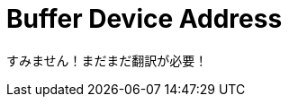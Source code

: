 // Copyright 2024 The Khronos Group, Inc.
// SPDX-License-Identifier: CC-BY-4.0

// Required for both single-page and combined guide xrefs to work
ifndef::chapters[:chapters:]
ifndef::images[:images: images/]

[[buffer-device-address]]
= Buffer Device Address

すみません！まだまだ翻訳が必要！